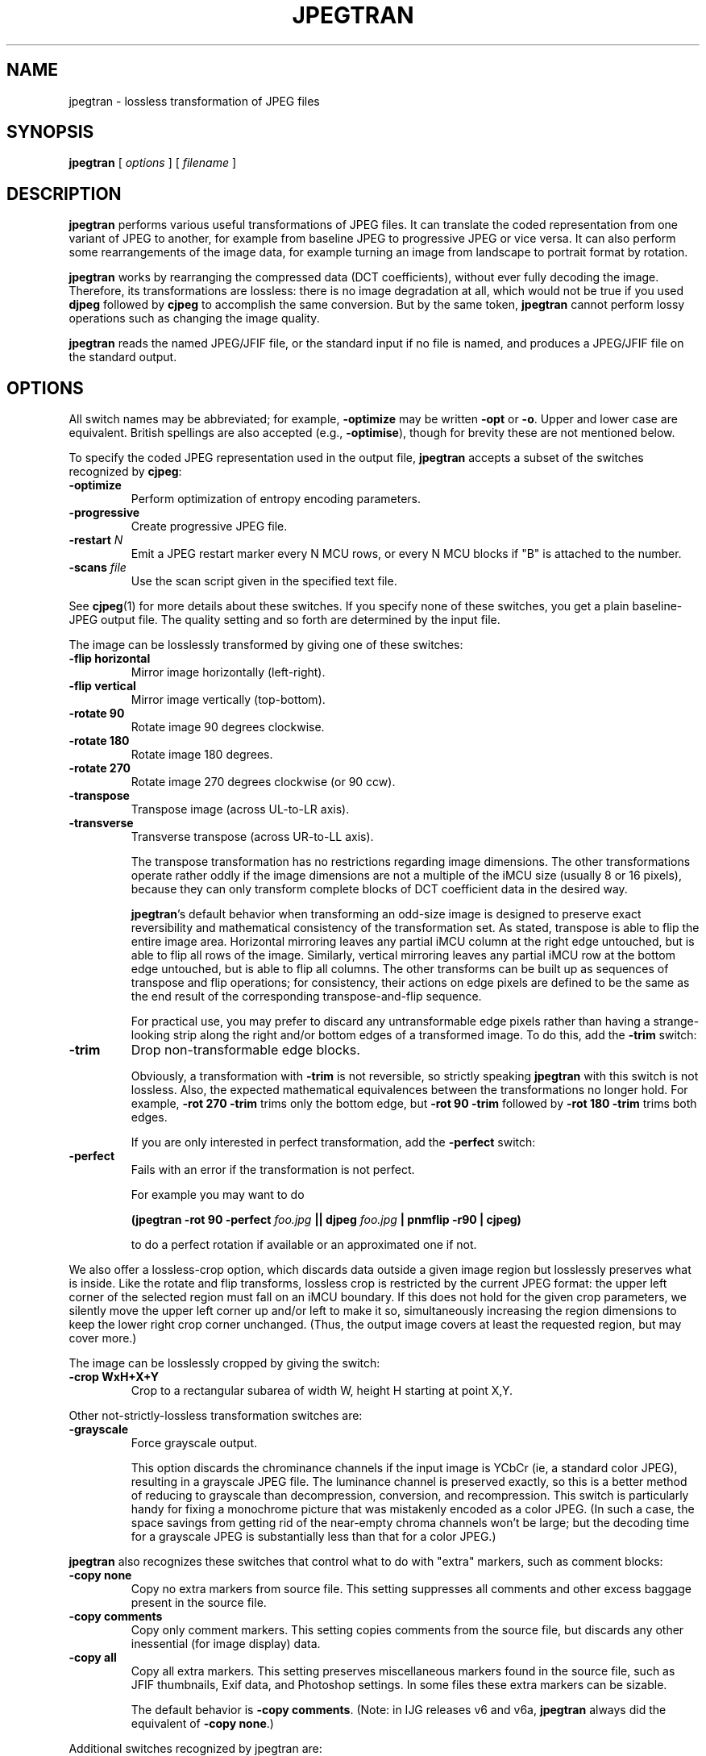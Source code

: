 .TH JPEGTRAN 1 "28 December 2009"
.SH NAME
jpegtran \- lossless transformation of JPEG files
.SH SYNOPSIS
.B jpegtran
[
.I options
]
[
.I filename
]
.LP
.SH DESCRIPTION
.LP
.B jpegtran
performs various useful transformations of JPEG files.
It can translate the coded representation from one variant of JPEG to another,
for example from baseline JPEG to progressive JPEG or vice versa.  It can also
perform some rearrangements of the image data, for example turning an image
from landscape to portrait format by rotation.
.PP
.B jpegtran
works by rearranging the compressed data (DCT coefficients), without
ever fully decoding the image.  Therefore, its transformations are lossless:
there is no image degradation at all, which would not be true if you used
.B djpeg
followed by
.B cjpeg
to accomplish the same conversion.  But by the same token,
.B jpegtran
cannot perform lossy operations such as changing the image quality.
.PP
.B jpegtran
reads the named JPEG/JFIF file, or the standard input if no file is
named, and produces a JPEG/JFIF file on the standard output.
.SH OPTIONS
All switch names may be abbreviated; for example,
.B \-optimize
may be written
.B \-opt
or
.BR \-o .
Upper and lower case are equivalent.
British spellings are also accepted (e.g.,
.BR \-optimise ),
though for brevity these are not mentioned below.
.PP
To specify the coded JPEG representation used in the output file,
.B jpegtran
accepts a subset of the switches recognized by
.BR cjpeg :
.TP
.B \-optimize
Perform optimization of entropy encoding parameters.
.TP
.B \-progressive
Create progressive JPEG file.
.TP
.BI \-restart " N"
Emit a JPEG restart marker every N MCU rows, or every N MCU blocks if "B" is
attached to the number.
.TP
.BI \-scans " file"
Use the scan script given in the specified text file.
.PP
See
.BR cjpeg (1)
for more details about these switches.
If you specify none of these switches, you get a plain baseline-JPEG output
file.  The quality setting and so forth are determined by the input file.
.PP
The image can be losslessly transformed by giving one of these switches:
.TP
.B \-flip horizontal
Mirror image horizontally (left-right).
.TP
.B \-flip vertical
Mirror image vertically (top-bottom).
.TP
.B \-rotate 90
Rotate image 90 degrees clockwise.
.TP
.B \-rotate 180
Rotate image 180 degrees.
.TP
.B \-rotate 270
Rotate image 270 degrees clockwise (or 90 ccw).
.TP
.B \-transpose
Transpose image (across UL-to-LR axis).
.TP
.B \-transverse
Transverse transpose (across UR-to-LL axis).
.IP
The transpose transformation has no restrictions regarding image dimensions.
The other transformations operate rather oddly if the image dimensions are not
a multiple of the iMCU size (usually 8 or 16 pixels), because they can only
transform complete blocks of DCT coefficient data in the desired way.
.IP
.BR jpegtran 's
default behavior when transforming an odd-size image is designed
to preserve exact reversibility and mathematical consistency of the
transformation set.  As stated, transpose is able to flip the entire image
area.  Horizontal mirroring leaves any partial iMCU column at the right edge
untouched, but is able to flip all rows of the image.  Similarly, vertical
mirroring leaves any partial iMCU row at the bottom edge untouched, but is
able to flip all columns.  The other transforms can be built up as sequences
of transpose and flip operations; for consistency, their actions on edge
pixels are defined to be the same as the end result of the corresponding
transpose-and-flip sequence.
.IP
For practical use, you may prefer to discard any untransformable edge pixels
rather than having a strange-looking strip along the right and/or bottom edges
of a transformed image.  To do this, add the
.B \-trim
switch:
.TP
.B \-trim
Drop non-transformable edge blocks.
.IP
Obviously, a transformation with
.B \-trim
is not reversible, so strictly speaking
.B jpegtran
with this switch is not lossless.  Also, the expected mathematical
equivalences between the transformations no longer hold.  For example,
.B \-rot 270 -trim
trims only the bottom edge, but
.B \-rot 90 -trim
followed by
.B \-rot 180 -trim
trims both edges.
.IP
If you are only interested in perfect transformation, add the
.B \-perfect
switch:
.TP
.B \-perfect
Fails with an error if the transformation is not perfect.
.IP
For example you may want to do
.IP
.B (jpegtran \-rot 90 -perfect
.I foo.jpg
.B || djpeg
.I foo.jpg
.B | pnmflip \-r90 | cjpeg)
.IP
to do a perfect rotation if available or an approximated one if not.
.PP
We also offer a lossless-crop option, which discards data outside a given
image region but losslessly preserves what is inside.  Like the rotate and
flip transforms, lossless crop is restricted by the current JPEG format: the
upper left corner of the selected region must fall on an iMCU boundary.  If
this does not hold for the given crop parameters, we silently move the upper
left corner up and/or left to make it so, simultaneously increasing the region
dimensions to keep the lower right crop corner unchanged.  (Thus, the output
image covers at least the requested region, but may cover more.)

The image can be losslessly cropped by giving the switch:
.TP
.B \-crop WxH+X+Y
Crop to a rectangular subarea of width W, height H starting at point X,Y.
.PP
Other not-strictly-lossless transformation switches are:
.TP
.B \-grayscale
Force grayscale output.
.IP
This option discards the chrominance channels if the input image is YCbCr
(ie, a standard color JPEG), resulting in a grayscale JPEG file.  The
luminance channel is preserved exactly, so this is a better method of reducing
to grayscale than decompression, conversion, and recompression.  This switch
is particularly handy for fixing a monochrome picture that was mistakenly
encoded as a color JPEG.  (In such a case, the space savings from getting rid
of the near-empty chroma channels won't be large; but the decoding time for
a grayscale JPEG is substantially less than that for a color JPEG.)
.PP
.B jpegtran
also recognizes these switches that control what to do with "extra" markers,
such as comment blocks:
.TP
.B \-copy none
Copy no extra markers from source file.  This setting suppresses all
comments and other excess baggage present in the source file.
.TP
.B \-copy comments
Copy only comment markers.  This setting copies comments from the source file,
but discards any other inessential (for image display) data.
.TP
.B \-copy all
Copy all extra markers.  This setting preserves miscellaneous markers
found in the source file, such as JFIF thumbnails, Exif data, and Photoshop
settings.  In some files these extra markers can be sizable.
.IP
The default behavior is
.BR "\-copy comments" .
(Note: in IJG releases v6 and v6a,
.B jpegtran
always did the equivalent of
.BR "\-copy none" .)
.PP
Additional switches recognized by jpegtran are:
.TP
.BI \-maxmemory " N"
Set limit for amount of memory to use in processing large images.  Value is
in thousands of bytes, or millions of bytes if "M" is attached to the
number.  For example,
.B \-max 4m
selects 4000000 bytes.  If more space is needed, temporary files will be used.
.TP
.BI \-outfile " name"
Send output image to the named file, not to standard output.
.TP
.B \-verbose
Enable debug printout.  More
.BR \-v 's
give more output.  Also, version information is printed at startup.
.TP
.B \-debug
Same as
.BR \-verbose .
.SH EXAMPLES
.LP
This example converts a baseline JPEG file to progressive form:
.IP
.B jpegtran \-progressive
.I foo.jpg
.B >
.I fooprog.jpg
.PP
This example rotates an image 90 degrees clockwise, discarding any
unrotatable edge pixels:
.IP
.B jpegtran \-rot 90 -trim
.I foo.jpg
.B >
.I foo90.jpg
.SH ENVIRONMENT
.TP
.B JPEGMEM
If this environment variable is set, its value is the default memory limit.
The value is specified as described for the
.B \-maxmemory
switch.
.B JPEGMEM
overrides the default value specified when the program was compiled, and
itself is overridden by an explicit
.BR \-maxmemory .
.SH SEE ALSO
.BR cjpeg (1),
.BR djpeg (1),
.BR rdjpgcom (1),
.BR wrjpgcom (1)
.br
Wallace, Gregory K.  "The JPEG Still Picture Compression Standard",
Communications of the ACM, April 1991 (vol. 34, no. 4), pp. 30-44.
.SH AUTHOR
Independent JPEG Group
.SH BUGS
Arithmetic coding is not supported for legal reasons.
.PP
The transform options can't transform odd-size images perfectly.  Use
.B \-trim
or
.B \-perfect
if you don't like the results.
.PP
The entire image is read into memory and then written out again, even in
cases where this isn't really necessary.  Expect swapping on large images,
especially when using the more complex transform options.
